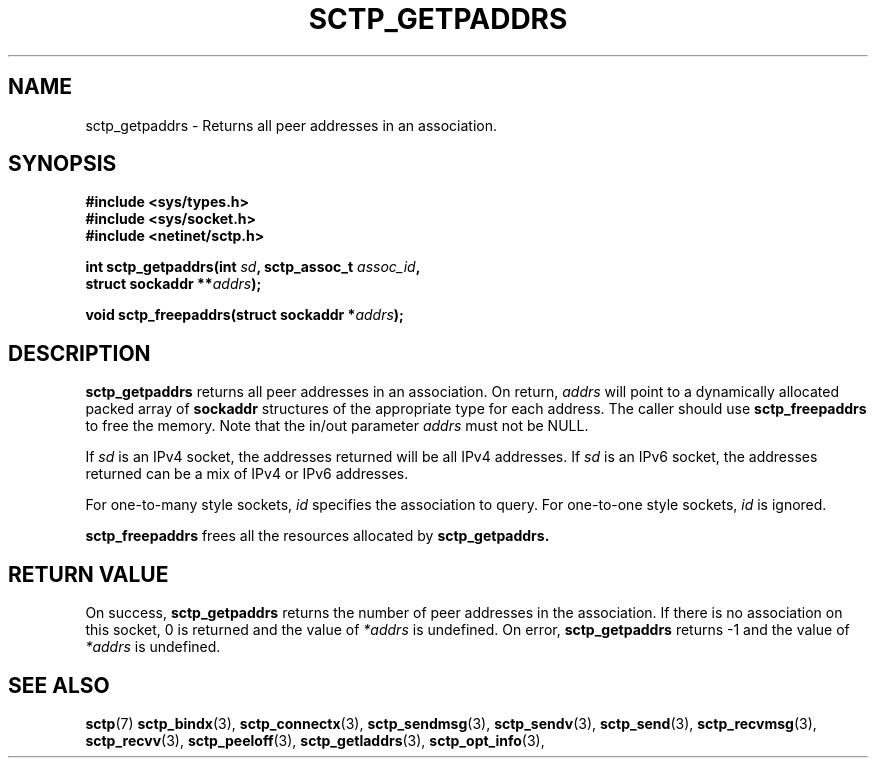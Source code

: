 .\" (C) Copyright Sridhar Samudrala IBM Corp. 2004, 2005.
.\"
.\" Permission is granted to distribute possibly modified copies
.\" of this manual provided the header is included verbatim,
.\" and in case of nontrivial modification author and date
.\" of the modification is added to the header.
.\"
.TH SCTP_GETPADDRS 3 2005-10-25 "Linux 2.6" "Linux Programmer's Manual"
.SH NAME
sctp_getpaddrs \- Returns all peer addresses in an association. 
.SH SYNOPSIS
.nf
.B #include <sys/types.h>
.B #include <sys/socket.h>
.B #include <netinet/sctp.h>
.sp
.BI "int sctp_getpaddrs(int " sd ", sctp_assoc_t " assoc_id ,
.BI "                   struct sockaddr **" addrs );
.sp
.BI "void sctp_freepaddrs(struct sockaddr *" addrs );
.fi
.SH DESCRIPTION
.BR sctp_getpaddrs
returns all peer addresses in an association. On return,
.I addrs
will point to a dynamically allocated packed array of
.B sockaddr
structures of the appropriate type for each address. The caller should use 
.BR sctp_freepaddrs
to free the memory. Note that the in/out parameter
.I addrs
must not be NULL.
.PP
If
.I sd
is an IPv4 socket, the addresses returned will be all IPv4 addresses. If
.I sd
is an IPv6 socket, the addresses returned can be a mix of IPv4 or IPv6
addresses.
.PP
For one-to-many style sockets,
.I id
specifies the association to query. For one-to-one style sockets,
.I id
is ignored.
.PP
.BR sctp_freepaddrs
frees all the resources allocated by
.BR sctp_getpaddrs. 
.SH "RETURN VALUE"
On success,
.BR sctp_getpaddrs
returns the number of peer addresses in the association. If there is no
association on this socket, 0 is returned and the value of 
.I *addrs
is undefined. On error,
.BR sctp_getpaddrs
returns -1 and the value of
.I *addrs
is undefined.
.SH "SEE ALSO"
.BR sctp (7)
.BR sctp_bindx (3),
.BR sctp_connectx (3),
.BR sctp_sendmsg (3),
.BR sctp_sendv (3),
.BR sctp_send (3),
.BR sctp_recvmsg (3),
.BR sctp_recvv (3),
.BR sctp_peeloff (3),
.BR sctp_getladdrs (3),
.BR sctp_opt_info (3),
